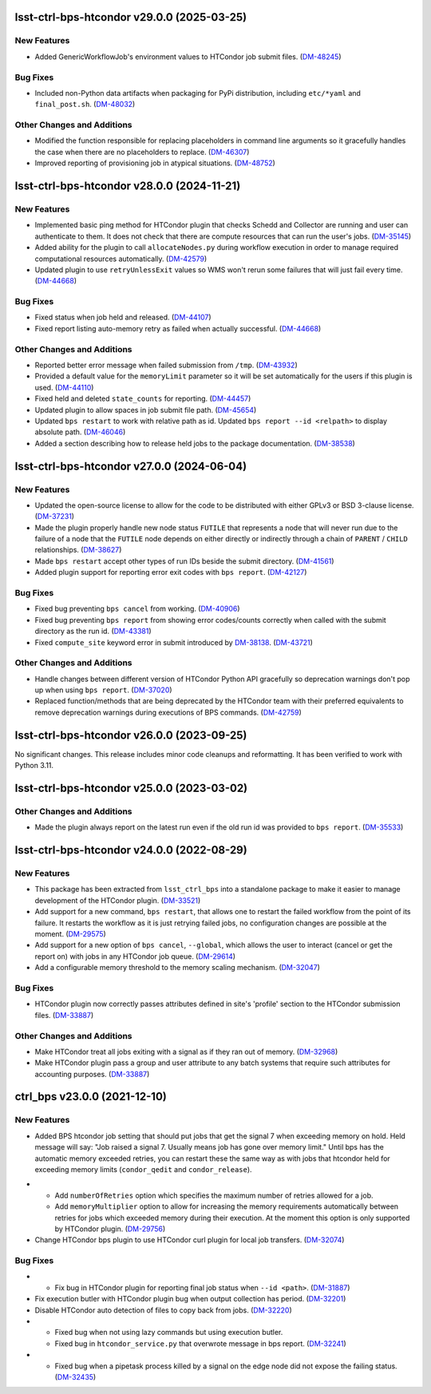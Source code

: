 lsst-ctrl-bps-htcondor v29.0.0 (2025-03-25)
===========================================

New Features
------------

- Added GenericWorkflowJob's environment values to HTCondor job submit files. (`DM-48245 <https://rubinobs.atlassian.net/browse/DM-48245>`_)


Bug Fixes
---------

- Included non-Python data artifacts when packaging for PyPi distribution, including ``etc/*yaml`` and ``final_post.sh``. (`DM-48032 <https://rubinobs.atlassian.net/browse/DM-48032>`_)


Other Changes and Additions
---------------------------

- Modified the function responsible for replacing placeholders in command line arguments so it gracefully handles the case when there are no placeholders to replace. (`DM-46307 <https://rubinobs.atlassian.net/browse/DM-46307>`_)
- Improved reporting of provisioning job in atypical situations. (`DM-48752 <https://rubinobs.atlassian.net/browse/DM-48752>`_)


lsst-ctrl-bps-htcondor v28.0.0 (2024-11-21)
===========================================

New Features
------------

- Implemented basic ping method for HTCondor plugin that checks Schedd and Collector are running and user can authenticate to them.
  It does not check that there are compute resources that can run the user's jobs. (`DM-35145 <https://rubinobs.atlassian.net/browse/DM-35145>`_)
- Added ability for the plugin to call ``allocateNodes.py`` during workflow execution in order to manage required computational resources automatically. (`DM-42579 <https://rubinobs.atlassian.net/browse/DM-42579>`_)
- Updated plugin to use ``retryUnlessExit`` values so WMS won't rerun some failures that will just fail every time. (`DM-44668 <https://rubinobs.atlassian.net/browse/DM-44668>`_)


Bug Fixes
---------

- Fixed status when job held and released. (`DM-44107 <https://rubinobs.atlassian.net/browse/DM-44107>`_)
- Fixed report listing auto-memory retry as failed when actually successful. (`DM-44668 <https://rubinobs.atlassian.net/browse/DM-44668>`_)


Other Changes and Additions
---------------------------

- Reported better error message when failed submission from ``/tmp``. (`DM-43932 <https://rubinobs.atlassian.net/browse/DM-43932>`_)
- Provided a default value for the ``memoryLimit`` parameter so it will be set automatically for the users if this plugin is used. (`DM-44110 <https://rubinobs.atlassian.net/browse/DM-44110>`_)
- Fixed held and deleted ``state_counts`` for reporting. (`DM-44457 <https://rubinobs.atlassian.net/browse/DM-44457>`_)
- Updated plugin to allow spaces in job submit file path. (`DM-45654 <https://rubinobs.atlassian.net/browse/DM-45654>`_)
- Updated ``bps restart`` to work with relative path as id.
  Updated ``bps report --id <relpath>`` to display absolute path. (`DM-46046 <https://rubinobs.atlassian.net/browse/DM-46046>`_)
- Added a section describing how to release held jobs to the package documentation. (`DM-38538 <https://rubinobs.atlassian.net/browse/DM-38538>`_)

lsst-ctrl-bps-htcondor v27.0.0 (2024-06-04)
===========================================

New Features
------------

- Updated the open-source license to allow for the code to be distributed with either GPLv3 or BSD 3-clause license. (`DM-37231 <https://rubinobs.atlassian.net/browse/DM-37231>`_)
- Made the plugin properly handle new node status ``FUTILE`` that represents a node that will never run due to the failure of a node that the ``FUTILE`` node depends on either directly or indirectly through a chain of ``PARENT`` / ``CHILD`` relationships. (`DM-38627 <https://rubinobs.atlassian.net/browse/DM-38627>`_)
- Made ``bps restart`` accept other types of run IDs beside the submit directory. (`DM-41561 <https://rubinobs.atlassian.net/browse/DM-41561>`_)
- Added plugin support for reporting error exit codes with ``bps report``. (`DM-42127 <https://rubinobs.atlassian.net/browse/DM-42127>`_)


Bug Fixes
---------

- Fixed bug preventing ``bps cancel`` from working. (`DM-40906 <https://rubinobs.atlassian.net/browse/DM-40906>`_)
- Fixed bug preventing ``bps report`` from showing error codes/counts correctly when called with the submit directory as the run id. (`DM-43381 <https://rubinobs.atlassian.net/browse/DM-43381>`_)
- Fixed ``compute_site`` keyword error in submit introduced by `DM-38138  <https://rubinobs.atlassian.net/browse/DM-38138>`_. (`DM-43721 <https://rubinobs.atlassian.net/browse/DM-43721>`_)


Other Changes and Additions
---------------------------

- Handle changes between different version of HTCondor Python API gracefully so deprecation warnings don't pop up when using ``bps report``. (`DM-37020 <https://rubinobs.atlassian.net/browse/DM-37020>`_)
- Replaced function/methods that are being deprecated by the HTCondor team with their preferred equivalents to remove deprecation warnings during executions of BPS commands. (`DM-42759 <https://rubinobs.atlassian.net/browse/DM-42759>`_)


lsst-ctrl-bps-htcondor v26.0.0 (2023-09-25)
===========================================

No significant changes.
This release includes minor code cleanups and reformatting.
It has been verified to work with Python 3.11.


lsst-ctrl-bps-htcondor v25.0.0 (2023-03-02)
===========================================

Other Changes and Additions
---------------------------

- Made the plugin always report on the latest run even if the old run id was provided to ``bps report``. (`DM-35533 <https://rubinobs.atlassian.net/browse/DM-35533>`_)


lsst-ctrl-bps-htcondor v24.0.0 (2022-08-29)
===========================================

New Features
------------

- This package has been extracted from ``lsst_ctrl_bps`` into a standalone package to make it easier to manage development of the HTCondor plugin.
  (`DM-33521 <https://rubinobs.atlassian.net/browse/DM-33521>`_)
- Add support for a new command,  ``bps restart``, that allows one to restart the failed workflow from the point of its failure. It restarts the workflow as it is just retrying failed jobs, no configuration changes are possible at the moment. (`DM-29575 <https://rubinobs.atlassian.net/browse/DM-29575>`_)
- Add support for a new option of ``bps cancel``, ``--global``, which allows the user to interact (cancel or get the report on) with jobs in any HTCondor job queue. (`DM-29614 <https://rubinobs.atlassian.net/browse/DM-29614>`_)
- Add a configurable memory threshold to the memory scaling mechanism. (`DM-32047 <https://rubinobs.atlassian.net/browse/DM-32047>`_)


Bug Fixes
---------

- HTCondor plugin now correctly passes attributes defined in site's 'profile' section to the HTCondor submission files. (`DM-33887 <https://rubinobs.atlassian.net/browse/DM-33887>`_)


Other Changes and Additions
---------------------------

- Make HTCondor treat all jobs exiting with a signal as if they ran out of memory. (`DM-32968 <https://rubinobs.atlassian.net/browse/DM-32968>`_)
- Make HTCondor plugin pass a group and user attribute to any batch systems that require such attributes for accounting purposes. (`DM-33887 <https://rubinobs.atlassian.net/browse/DM-33887>`_)

ctrl_bps v23.0.0 (2021-12-10)
=============================

New Features
------------

* Added BPS htcondor job setting that should put jobs that
  get the signal 7 when exceeding memory on hold.  Held
  message will say: "Job raised a signal 7.  Usually means
  job has gone over memory limit."  Until bps has the
  automatic memory exceeded retries, you can restart these
  the same way as with jobs that htcondor held for exceeding
  memory limits (``condor_qedit`` and ``condor_release``).

- * Add ``numberOfRetries`` option which specifies the maximum number of retries
    allowed for a job.
  * Add ``memoryMultiplier`` option to allow for increasing the memory
    requirements automatically between retries for jobs which exceeded memory
    during their execution. At the moment this option is only supported by
    HTCondor plugin. (`DM-29756 <https://rubinobs.atlassian.net/browse/DM-29756>`_)
- Change HTCondor bps plugin to use HTCondor curl plugin for local job transfers. (`DM-32074 <https://rubinobs.atlassian.net/browse/DM-32074>`_)

Bug Fixes
---------

- * Fix bug in HTCondor plugin for reporting final job status when ``--id <path>``. (`DM-31887 <https://rubinobs.atlassian.net/browse/DM-31887>`_)
- Fix execution butler with HTCondor plugin bug when output collection has period. (`DM-32201 <https://rubinobs.atlassian.net/browse/DM-32201>`_)
- Disable HTCondor auto detection of files to copy back from jobs. (`DM-32220 <https://rubinobs.atlassian.net/browse/DM-32220>`_)
- * Fixed bug when not using lazy commands but using execution butler.
  * Fixed bug in ``htcondor_service.py`` that overwrote message in bps report. (`DM-32241 <https://rubinobs.atlassian.net/browse/DM-32241>`_)
- * Fixed bug when a pipetask process killed by a signal on the edge node did not expose the failing status. (`DM-32435 <https://rubinobs.atlassian.net/browse/DM-32435>`_)
